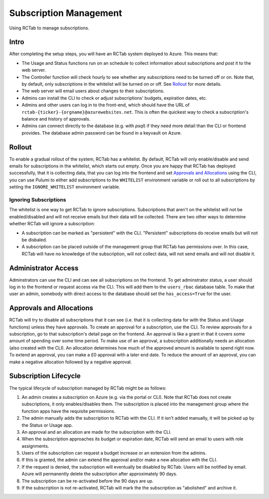 Subscription Management
-----------------------

Using RCTab to manage subscriptions.

Intro
+++++

After completing the setup steps, you will have an RCTab system deployed to Azure.
This means that:

* The Usage and Status functions run on an schedule to collect information about subscriptions and post it to the web server.
* The Controller function will check hourly to see whether any subscriptions need to be turned off or on.
  Note that, by default, only subscriptions in the whitelist will be turned on or off.
  See `Rollout`_ for more details.
* The web server will email users about changes to their subscriptions.
* Admins can install the CLI to check or adjust subscriptions' budgets, expiration dates, etc.
* Admins and other users can log in to the front-end, which should have the URL of ``rctab-{ticker}-{orgname}@azurewebsites.net``.
  This is often the quickest way to check a subscription's balance and history of approvals.
* Admins can connect directly to the database (e.g. with `psql`) if they need more detail than the CLI or frontend provides.
  The database admin password can be found in a keyvault on Azure.

Rollout
+++++++

To enable a gradual rollout of the system, RCTab has a whitelist.
By default, RCTab will only enable/disable and send emails for subscriptions in the whitelist, which starts out empty.
Once you are happy that RCTab has deployed successfully, that it is collecting data, that you can log into the frontend and set `Approvals and Allocations`_ using the CLI, you can use Pulumi to either add subscriptions to the ``WHITELIST`` environment variable or roll out to all subscriptions by setting the ``IGNORE_WHITELIST`` environment variable.

Ignoring Subscriptions
======================

The whitelist is one way to get RCTab to ignore subscriptions.
Subscriptions that aren't on the whitelist will not be enabled/disabled and will not receive emails but their data will be collected.
There are two other ways to determine whether RCTab will ignore a subscription:

* A subscription can be marked as "persistent" with the CLI.
  "Persistent" subscriptions do receive emails but will not be disbaled.
* A subscription can be placed outside of the management group that RCTab has permissions over.
  In this case, RCTab will have no knowledge of the subscription, will not collect data, will not send emails and will not disable it.

Administrator Access
++++++++++++++++++++

Adminstrators can use the CLI and can see all subscriptions on the frontend.
To get adminstrator status, a user should log in to the frontend or request access via the CLI.
This will add them to the ``users_rbac`` database table.
To make that user an admin, somebody with direct access to the database should set the ``has_access=True`` for the user.

Approvals and Allocations
+++++++++++++++++++++++++

RCTab will try to disable all subscriptions that it can see (i.e. that it is collecting data for with the Status and Usage functions) unless they have approvals.
To create an approval for a subscription, use the CLI.
To review approvals for a subscription, go to that subscription's detail page on the frontend.
An approval is like a grant in that it covers some amount of spending over some time period.
To make use of an approval, a subscription additionally needs an allocation (also created with the CLI).
An allocation determines how much of the approved amount is available to spend right now.
To extend an approval, you can make a £0 approval with a later end date.
To reduce the amount of an approval, you can make a negative allocation followed by a negative approval.

Subscription Lifecycle
++++++++++++++++++++++

The typical lifecycle of subscription managed by RCTab might be as follows:

#. An admin creates a subscription on Azure (e.g. via the portal or CLI).
   Note that RCTab does not create subscriptions, it only enables/disables them.
   The subscription is placed into the management group where the function apps have the requisite permissions.
#. The admin manually adds the subscription to RCTab with the CLI.
   If it isn't added manually, it will be picked up by the Status or Usage app.
#. An approval and an allocation are made for the subscription with the CLI.
#. When the subscription approaches its budget or expiration date, RCTab will send an email to users with role assignments.
#. Users of the subscription can request a budget increase or an extension from the admins.
#. If this is granted, the admin can extend the approval and/or make a new allocation with the CLI.
#. If the request is denied, the subscription will eventually be disabled by RCTab.
   Users will be notified by email.
   Azure will permanently delete the subscription after approximately 90 days.
#. The subscription can be re-activated before the 90 days are up.
#. If the subscription is not re-activated, RCTab will mark the the subscription as "abolished" and archive it.
